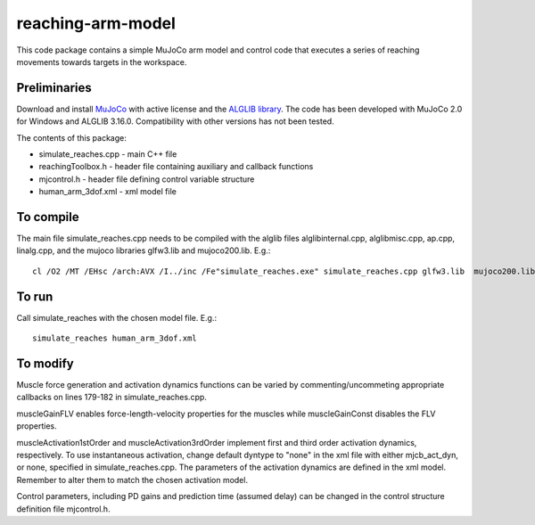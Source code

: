 *********
reaching-arm-model
*********

This code package contains a simple MuJoCo arm model and control code that executes a series of reaching movements towards targets in the workspace.

Preliminaries
============
Download and install `MuJoCo <http://www.mujoco.org/index.html/>`_ with active license and the `ALGLIB library <https://www.alglib.net/>`_. The code has been developed with MuJoCo 2.0 for Windows and ALGLIB 3.16.0. Compatibility with other versions has not been tested.

The contents of this package:

* simulate_reaches.cpp - main C++ file
* reachingToolbox.h        - header file containing auxiliary and callback functions
* mjcontrol.h          - header file defining control variable structure
* human_arm_3dof.xml   - xml model file

To compile
=========
The main file simulate_reaches.cpp needs to be compiled with the alglib files alglibinternal.cpp, alglibmisc.cpp, ap.cpp, linalg.cpp, and the mujoco libraries glfw3.lib and  mujoco200.lib. E.g.::

  cl /O2 /MT /EHsc /arch:AVX /I../inc /Fe"simulate_reaches.exe" simulate_reaches.cpp glfw3.lib  mujoco200.lib alglibinternal.cpp alglibmisc.cpp ap.cpp linalg.cpp


To run
======
Call simulate_reaches with the chosen model file. E.g.::

  simulate_reaches human_arm_3dof.xml


To modify
========
Muscle force generation and activation dynamics functions can be varied by commenting/uncommeting appropriate callbacks on lines 179-182 in simulate_reaches.cpp. 

muscleGainFLV enables force-length-velocity properties for the muscles while muscleGainConst disables the FLV properties. 

muscleActivation1stOrder and muscleActivation3rdOrder implement first and third order activation dynamics, respectively. To use instantaneous activation, change default dyntype to "none" in the xml file with either mjcb_act_dyn, or none, specified in simulate_reaches.cpp. The parameters of the activation dynamics are defined in the xml model. Remember to alter them to match the chosen activation model.

Control parameters, including PD gains and prediction time (assumed delay) can be changed in the control structure definition file mjcontrol.h.

